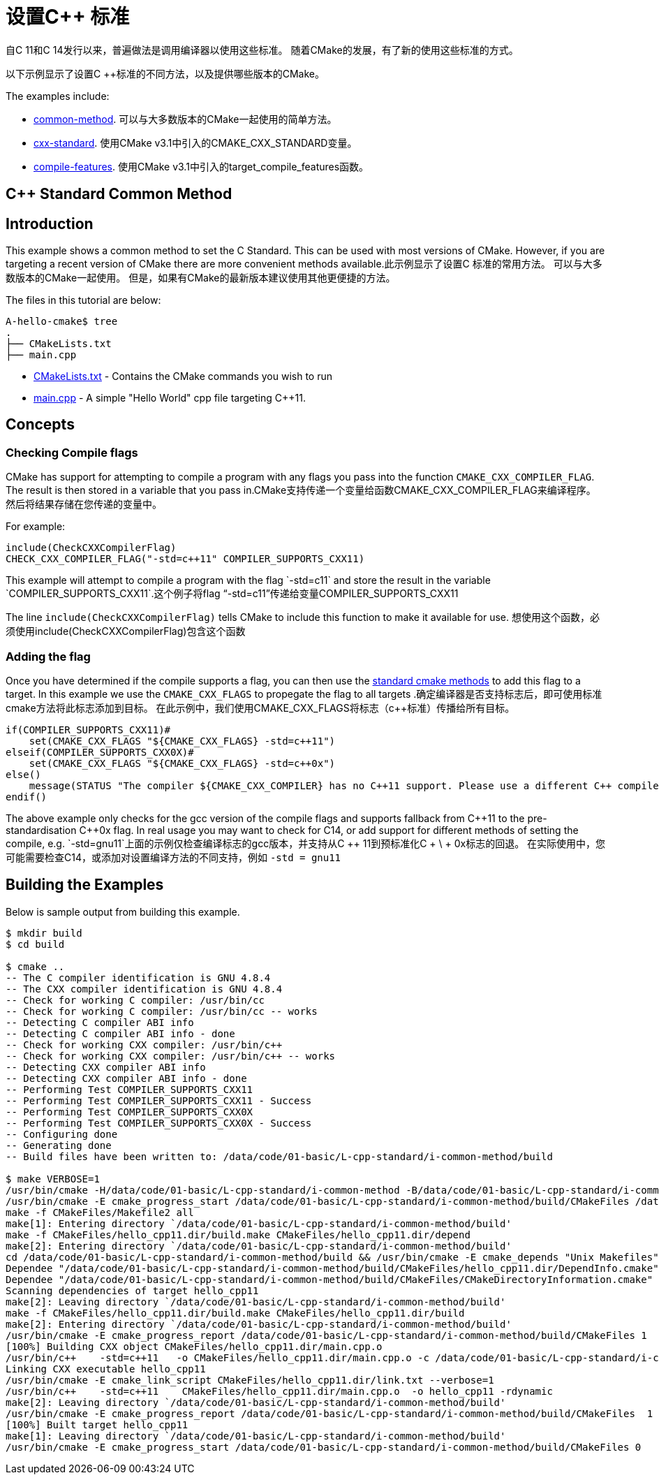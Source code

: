 = 设置C++ 标准


自C ++ 11和C ++ 14发行以来，普遍做法是调用编译器以使用这些标准。 随着CMake的发展，有了新的使用这些标准的方式。


以下示例显示了设置C ++标准的不同方法，以及提供哪些版本的CMake。

The examples include:

  - link:i-common-method[common-method]. 可以与大多数版本的CMake一起使用的简单方法。
  - link:ii-cxx-standard[cxx-standard]. 使用CMake v3.1中引入的CMAKE_CXX_STANDARD变量。
  - link:iii-compile-features[compile-features]. 使用CMake v3.1中引入的target_compile_features函数。


== C++ Standard Common Method
:toc:
:toc-placement!:

toc::[]

## Introduction

This example shows a common method to set the C++ Standard. This can be used with most versions of CMake. However, if you are targeting a recent version of CMake there are more convenient methods available.此示例显示了设置C ++标准的常用方法。 可以与大多数版本的CMake一起使用。 但是，如果有CMake的最新版本建议使用其他更便捷的方法。

The files in this tutorial are below:

```
A-hello-cmake$ tree
.
├── CMakeLists.txt
├── main.cpp
```

  * link:CMakeLists.txt[CMakeLists.txt] - Contains the CMake commands you wish to run
  * link:main.cpp[main.cpp] - A simple "Hello World" cpp file targeting C++11.

## Concepts

### Checking Compile flags

CMake has support for attempting to compile a program with any flags you pass into the function `CMAKE_CXX_COMPILER_FLAG`. The result is then stored in a variable that you pass in.CMake支持传递一个变量给函数CMAKE_CXX_COMPILER_FLAG来编译程序。 然后将结果存储在您传递的变量中。

For example:

[source,cmake]
----
include(CheckCXXCompilerFlag)
CHECK_CXX_COMPILER_FLAG("-std=c++11" COMPILER_SUPPORTS_CXX11)
----

This example will attempt to compile a program with the flag `-std=c++11` and store the result in the variable `COMPILER_SUPPORTS_CXX11`.这个例子将flag “-std=c++11”传递给变量COMPILER_SUPPORTS_CXX11

The line `include(CheckCXXCompilerFlag)` tells CMake to include this function to make it available for use.
想使用这个函数，必须使用include(CheckCXXCompilerFlag)包含这个函数

### Adding the flag

Once you have determined if the compile supports a flag, you can then use the link:../../G-compile-flags/[standard cmake methods] to add this flag to a target. In this example we use the `CMAKE_CXX_FLAGS` to propegate the flag to all targets .确定编译器是否支持标志后，即可使用标准cmake方法将此标志添加到目标。 在此示例中，我们使用CMAKE_CXX_FLAGS将标志（c++标准）传播给所有目标。

[source,cmake]
----
if(COMPILER_SUPPORTS_CXX11)#
    set(CMAKE_CXX_FLAGS "${CMAKE_CXX_FLAGS} -std=c++11")
elseif(COMPILER_SUPPORTS_CXX0X)#
    set(CMAKE_CXX_FLAGS "${CMAKE_CXX_FLAGS} -std=c++0x")
else()
    message(STATUS "The compiler ${CMAKE_CXX_COMPILER} has no C++11 support. Please use a different C++ compiler.")
endif()
----

The above example only checks for the gcc version of the compile flags and supports fallback from C+\+11 to the pre-standardisation C+\+0x flag. In real usage you may want to check for C++14, or add support for different methods of setting the compile, e.g. `-std=gnu++11`上面的示例仅检查编译标志的gcc版本，并支持从C ++ 11到预标准化C + \ + 0x标志的回退。 在实际使用中，您可能需要检查C14，或添加对设置编译方法的不同支持，例如 `-std = gnu11`

## Building the Examples

Below is sample output from building this example.

[source,bash]
----
$ mkdir build
$ cd build

$ cmake ..
-- The C compiler identification is GNU 4.8.4
-- The CXX compiler identification is GNU 4.8.4
-- Check for working C compiler: /usr/bin/cc
-- Check for working C compiler: /usr/bin/cc -- works
-- Detecting C compiler ABI info
-- Detecting C compiler ABI info - done
-- Check for working CXX compiler: /usr/bin/c++
-- Check for working CXX compiler: /usr/bin/c++ -- works
-- Detecting CXX compiler ABI info
-- Detecting CXX compiler ABI info - done
-- Performing Test COMPILER_SUPPORTS_CXX11
-- Performing Test COMPILER_SUPPORTS_CXX11 - Success
-- Performing Test COMPILER_SUPPORTS_CXX0X
-- Performing Test COMPILER_SUPPORTS_CXX0X - Success
-- Configuring done
-- Generating done
-- Build files have been written to: /data/code/01-basic/L-cpp-standard/i-common-method/build

$ make VERBOSE=1
/usr/bin/cmake -H/data/code/01-basic/L-cpp-standard/i-common-method -B/data/code/01-basic/L-cpp-standard/i-common-method/build --check-build-system CMakeFiles/Makefile.cmake 0
/usr/bin/cmake -E cmake_progress_start /data/code/01-basic/L-cpp-standard/i-common-method/build/CMakeFiles /data/code/01-basic/L-cpp-standard/i-common-method/build/CMakeFiles/progress.marks
make -f CMakeFiles/Makefile2 all
make[1]: Entering directory `/data/code/01-basic/L-cpp-standard/i-common-method/build'
make -f CMakeFiles/hello_cpp11.dir/build.make CMakeFiles/hello_cpp11.dir/depend
make[2]: Entering directory `/data/code/01-basic/L-cpp-standard/i-common-method/build'
cd /data/code/01-basic/L-cpp-standard/i-common-method/build && /usr/bin/cmake -E cmake_depends "Unix Makefiles" /data/code/01-basic/L-cpp-standard/i-common-method /data/code/01-basic/L-cpp-standard/i-common-method /data/code/01-basic/L-cpp-standard/i-common-method/build /data/code/01-basic/L-cpp-standard/i-common-method/build /data/code/01-basic/L-cpp-standard/i-common-method/build/CMakeFiles/hello_cpp11.dir/DependInfo.cmake --color=
Dependee "/data/code/01-basic/L-cpp-standard/i-common-method/build/CMakeFiles/hello_cpp11.dir/DependInfo.cmake" is newer than depender "/data/code/01-basic/L-cpp-standard/i-common-method/build/CMakeFiles/hello_cpp11.dir/depend.internal".
Dependee "/data/code/01-basic/L-cpp-standard/i-common-method/build/CMakeFiles/CMakeDirectoryInformation.cmake" is newer than depender "/data/code/01-basic/L-cpp-standard/i-common-method/build/CMakeFiles/hello_cpp11.dir/depend.internal".
Scanning dependencies of target hello_cpp11
make[2]: Leaving directory `/data/code/01-basic/L-cpp-standard/i-common-method/build'
make -f CMakeFiles/hello_cpp11.dir/build.make CMakeFiles/hello_cpp11.dir/build
make[2]: Entering directory `/data/code/01-basic/L-cpp-standard/i-common-method/build'
/usr/bin/cmake -E cmake_progress_report /data/code/01-basic/L-cpp-standard/i-common-method/build/CMakeFiles 1
[100%] Building CXX object CMakeFiles/hello_cpp11.dir/main.cpp.o
/usr/bin/c++    -std=c++11   -o CMakeFiles/hello_cpp11.dir/main.cpp.o -c /data/code/01-basic/L-cpp-standard/i-common-method/main.cpp
Linking CXX executable hello_cpp11
/usr/bin/cmake -E cmake_link_script CMakeFiles/hello_cpp11.dir/link.txt --verbose=1
/usr/bin/c++    -std=c++11    CMakeFiles/hello_cpp11.dir/main.cpp.o  -o hello_cpp11 -rdynamic
make[2]: Leaving directory `/data/code/01-basic/L-cpp-standard/i-common-method/build'
/usr/bin/cmake -E cmake_progress_report /data/code/01-basic/L-cpp-standard/i-common-method/build/CMakeFiles  1
[100%] Built target hello_cpp11
make[1]: Leaving directory `/data/code/01-basic/L-cpp-standard/i-common-method/build'
/usr/bin/cmake -E cmake_progress_start /data/code/01-basic/L-cpp-standard/i-common-method/build/CMakeFiles 0
----
